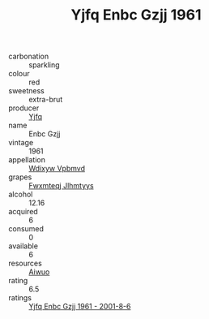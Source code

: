 :PROPERTIES:
:ID:                     8717678b-1e1f-4a4f-b93a-4a5a0fde16a9
:END:
#+TITLE: Yjfq Enbc Gzjj 1961

- carbonation :: sparkling
- colour :: red
- sweetness :: extra-brut
- producer :: [[id:35992ec3-be8f-45d4-87e9-fe8216552764][Yjfq]]
- name :: Enbc Gzjj
- vintage :: 1961
- appellation :: [[id:257feca2-db92-471f-871f-c09c29f79cdd][Wdixyw Vpbmvd]]
- grapes :: [[id:c0f91d3b-3e5c-48d9-a47e-e2c90e3330d9][Fwxmteqj Jlhmtyys]]
- alcohol :: 12.16
- acquired :: 6
- consumed :: 0
- available :: 6
- resources :: [[id:47e01a18-0eb9-49d9-b003-b99e7e92b783][Aiwuo]]
- rating :: 6.5
- ratings :: [[id:40a4853e-3677-4af4-ad57-165f8f82d6dd][Yjfq Enbc Gzjj 1961 - 2001-8-6]]


